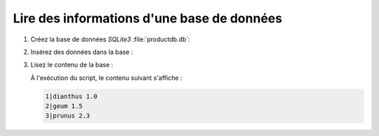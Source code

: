 .. Copyright 2018 Olivier Carrère
.. Cette œuvre est mise à disposition selon les termes de la licence Creative
.. Commons Attribution - Pas d'utilisation commerciale - Partage dans les mêmes
.. conditions 4.0 international.

.. _lire-des-informations-base-de-donnees:

Lire des informations d'une base de données
===========================================

#. Créez la base de données *SQLite3* :file:`productdb.db`:

   .. literalinclude:: code/create-sqlite3.py
      :language: python3

#. Insérez des données dans la base :

   .. literalinclude:: code/insert-sqlite3.py
      :language: python3

#. Lisez le contenu de la base :

   .. literalinclude:: code/read-sqlite3.py
      :language: python3

   À l'exécution du script, le contenu suivant s'affiche :

   .. code-block:: console

      1|dianthus 1.0
      2|geum 1.5
      3|prunus 2.3

.. seealso::

   - :ref:`inserer-automatiquement-des-donnees-dans-un-fichier-dita-xml`
   - :ref:`inserer-automatiquement-des-donnees-dans-un-fichier-restructuredtext`
